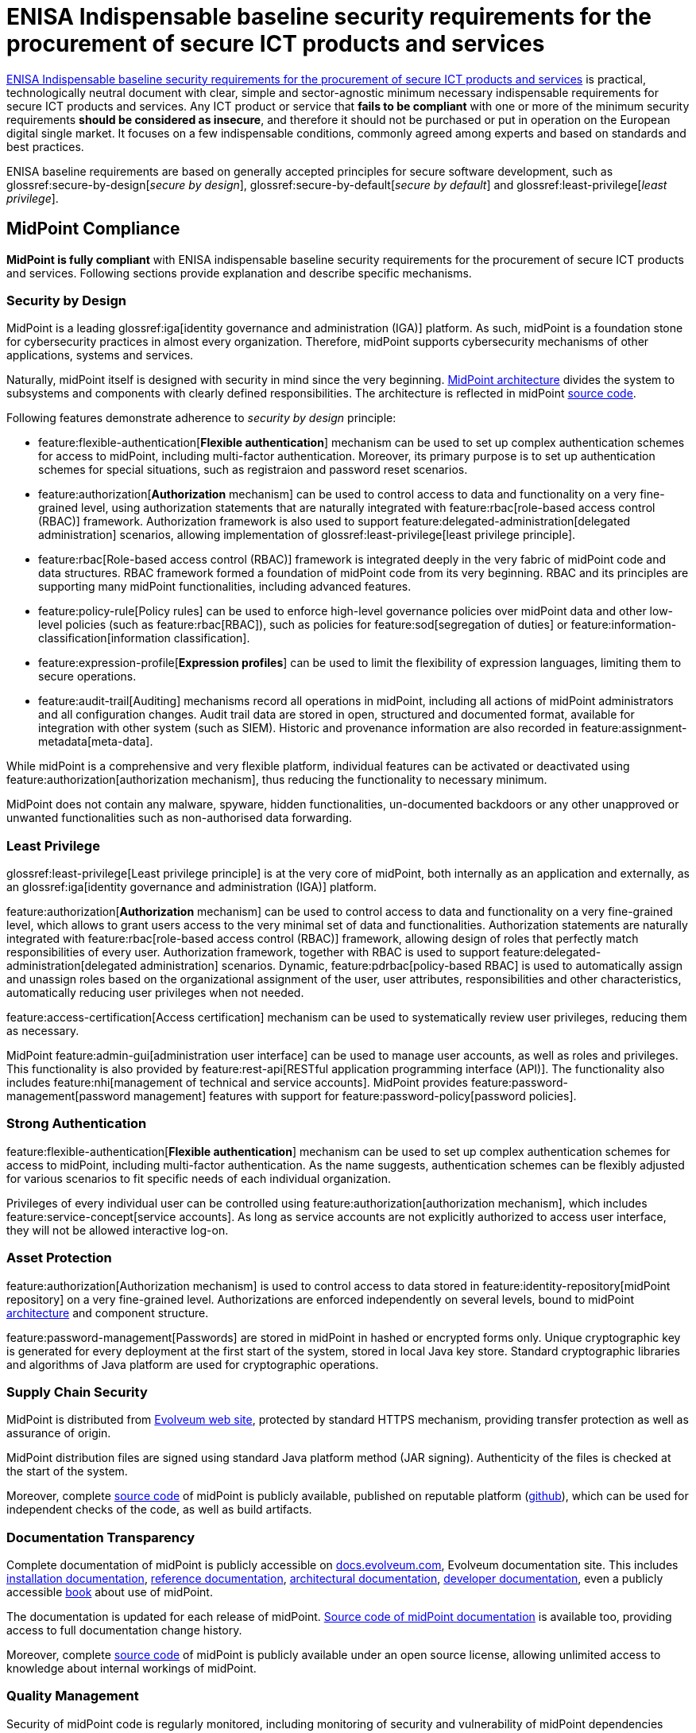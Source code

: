 = ENISA Indispensable baseline security requirements for the procurement of secure ICT products and services
:page-nav-title: ENISA baseline security requirements
:page-upkeep-status: yellow
:page-toc: top

link:https://www.enisa.europa.eu/publications/indispensable-baseline-security-requirements-for-the-procurement-of-secure-ict-products-and-services[ENISA Indispensable baseline security requirements for the procurement of secure ICT products and services] is practical, technologically neutral document with clear, simple and sector-agnostic minimum necessary indispensable requirements for secure ICT products and services.
Any ICT product or service that *fails to be compliant* with one or more of the minimum security requirements *should be considered as insecure*, and therefore it should not be purchased or put in operation on the European digital single market.
It focuses on a few indispensable conditions, commonly agreed  among experts and based on standards and best practices.

ENISA baseline requirements are based on generally accepted principles for secure software development, such as glossref:secure-by-design[_secure by design_], glossref:secure-by-default[_secure by default_] and glossref:least-privilege[_least privilege_].

// TODO: it is not product certification, more like a self-assessment for software producers and service providers.

== MidPoint Compliance

*MidPoint is fully compliant* with ENISA indispensable baseline security requirements for the procurement of secure ICT products and services.
Following sections provide explanation and describe specific mechanisms.

=== Security by Design

MidPoint is a leading glossref:iga[identity governance and administration (IGA)] platform.
As such, midPoint is a foundation stone for cybersecurity practices in almost every organization.
Therefore, midPoint supports cybersecurity mechanisms of other applications, systems and services.

Naturally, midPoint itself is designed with security in mind since the very beginning.
xref:/midpoint/architecture/[MidPoint architecture] divides the system to subsystems and components with clearly defined responsibilities.
The architecture is reflected in midPoint xref:/midpoint/devel/source/[source code].

Following features demonstrate adherence to _security by design_ principle:

* feature:flexible-authentication[*Flexible authentication*] mechanism can be used to set up complex authentication schemes for access to midPoint, including multi-factor authentication.
Moreover, its primary purpose is to set up authentication schemes for special situations, such as registraion and password reset scenarios.

* feature:authorization[*Authorization* mechanism] can be used to control access to data and functionality on a very fine-grained level, using authorization statements that are naturally integrated with feature:rbac[role-based access control (RBAC)] framework.
Authorization framework is also used to support feature:delegated-administration[delegated administration] scenarios, allowing implementation of glossref:least-privilege[least privilege principle].

* feature:rbac[Role-based access control (RBAC)] framework is integrated deeply in the very fabric of midPoint code and data structures.
RBAC framework formed a foundation of midPoint code from its very beginning.
RBAC and its principles are supporting many midPoint functionalities, including advanced features.

* feature:policy-rule[Policy rules] can be used to enforce high-level governance policies over midPoint data and other low-level policies (such as feature:rbac[RBAC]), such as policies for feature:sod[segregation of duties] or feature:information-classification[information classification].

* feature:expression-profile[*Expression profiles*] can be used to limit the flexibility of expression languages, limiting them to secure operations.

* feature:audit-trail[Auditing] mechanisms record all operations in midPoint, including all actions of midPoint administrators and all configuration changes.
Audit trail data are stored in open, structured and documented format, available for integration with other system (such as SIEM).
Historic and provenance information are also recorded in feature:assignment-metadata[meta-data].

While midPoint is a comprehensive and very flexible platform, individual features can be activated or deactivated using feature:authorization[authorization mechanism], thus reducing the functionality to necessary minimum.

MidPoint does not contain any malware, spyware, hidden functionalities, un-documented backdoors or any other unapproved or unwanted functionalities such as non-authorised data forwarding.

=== Least Privilege

glossref:least-privilege[Least privilege principle] is at the very core of midPoint, both internally as an application and externally, as an glossref:iga[identity governance and administration (IGA)] platform.

feature:authorization[*Authorization* mechanism] can be used to control access to data and functionality on a very fine-grained level, which allows to grant users access to the very minimal set of data and functionalities.
Authorization statements are naturally integrated with feature:rbac[role-based access control (RBAC)] framework, allowing design of roles that perfectly match responsibilities of every user.
Authorization framework, together with RBAC is used to support feature:delegated-administration[delegated administration] scenarios.
Dynamic, feature:pdrbac[policy-based RBAC] is used to automatically assign and unassign roles based on the organizational assignment of the user, user attributes, responsibilities and other characteristics, automatically reducing user privileges when not needed.

feature:access-certification[Access certification] mechanism can be used to systematically review user privileges, reducing them as necessary.

MidPoint feature:admin-gui[administration user interface] can be used to manage user accounts, as well as roles and privileges.
This functionality is also provided by feature:rest-api[RESTful application programming interface (API)].
The functionality also includes feature:nhi[management of technical and service accounts].
MidPoint provides feature:password-management[password management] features with support for feature:password-policy[password policies].

=== Strong Authentication

feature:flexible-authentication[*Flexible authentication*] mechanism can be used to set up complex authentication schemes for access to midPoint, including multi-factor authentication.
As the name suggests, authentication schemes can be flexibly adjusted for various scenarios to fit specific needs of each individual organization.

Privileges of every individual user can be controlled using feature:authorization[authorization mechanism], which includes feature:service-concept[service accounts].
As long as service accounts are not explicitly authorized to access user interface, they will not be allowed interactive log-on.

=== Asset Protection

feature:authorization[Authorization mechanism] is used to control access to data stored in feature:identity-repository[midPoint repository] on a very fine-grained level.
Authorizations are enforced independently on several levels, bound to midPoint xref:/midpoint/architecture/[architecture] and component structure.

feature:password-management[Passwords] are stored in midPoint in hashed or encrypted forms only.
Unique cryptographic key is generated for every deployment at the first start of the system, stored in local Java key store.
Standard cryptographic libraries and algorithms of Java platform are used for cryptographic operations.

=== Supply Chain Security

MidPoint is distributed from https://evolveum.com/download/[Evolveum web site], protected by standard HTTPS mechanism, providing transfer protection as well as assurance of origin.

MidPoint distribution files are signed using standard Java platform method (JAR signing).
Authenticity of the files is checked at the start of the system.

Moreover, complete xref:/midpoint/devel/source/[source code] of midPoint is publicly available, published on reputable platform (link:https://github.com/Evolveum/midpoint[github]), which can be used for independent checks of the code, as well as build artifacts.

=== Documentation Transparency

Complete documentation of midPoint is publicly accessible on https://docs.evolveum.com/[docs.evolveum.com], Evolveum documentation site.
This includes xref:/midpoint/install/[installation documentation], xref:/midpoint/reference/[reference documentation], xref:/midpoint/architecture/[architectural documentation], xref:/midpoint/devel/[developer documentation], even a publicly accessible xref:/book/[book] about use of midPoint.

The documentation is updated for each release of midPoint.
link:https://github.com/Evolveum/docs[Source code of midPoint documentation] is available too, providing access to full documentation change history.

Moreover, complete xref:/midpoint/devel/source/[source code] of midPoint is publicly available under an open source license, allowing unlimited access to knowledge about internal workings of midPoint.

=== Quality Management

Security of midPoint code is regularly monitored, including monitoring of security and vulnerability of midPoint dependencies (libraries and components used by midPoint).
This process is partially automated.
Regular upgrade and update of dependencies is a native part of midPoint development process.
MidPoint has well-established development and https://docs.evolveum.com/support/[support] mechanism, including public xref:/midpoint/roadmap/[roadmap] and predictable xref:/support/long-term-support/[schedule of releases] with matching support programs.
xref:/midpoint/security/advisories/[Security advisories] are published whenever security issue is discovered.
New maintenance version of midPoint is released when necessary.

Dedicated xref:/midpoint/security/security-guide/[security guide] is publicly available, describing security properties of midPoint. MidPoint was subject of several penetration tests and security scans, results of which were incorporated into midPoint development.
MidPoint was part of https://joinup.ec.europa.eu/collection/eu-fossa-2/about[European Union Free and Open Source Software Auditing (EU-FOSSA2) project].

=== Service Continuity

MidPoint has well-established development and https://docs.evolveum.com/support/[support] mechanism, including public xref:/midpoint/roadmap/[roadmap] and predictable xref:/support/long-term-support/[schedule of releases] with matching support programs.
Support lifetime of each release is xref:/midpoint/release/[clearly stated] for each release.
Maintenance versions are released as necessary, especially as a reaction to xref:/midpoint/security/advisories/[security issues].
Fixes for security issues are prioritized, and are immediately made available for all midPoint users regardless of their support program.
Responsible disclosure practices are documented in xref:/midpoint/security/security-guide/[midPoint security guide].


=== EU Jurisdiction

MidPoint is developed completely in European Union.
MidPoint development, distribution, support and all related activities are completely guided by EU law.

=== Data Usage Restriction

MidPoint is an on-premise software product.
All data stored in midPoint are maintained within the system, unless midPoint is explicitly configured by the operator to do otherwise.
MidPoint is not collecting or forwarding any data, except those channels that are explicitly configured by operator.

== Applicability

This description applies to midPoint 4.9 and later versions.

== See Also

* xref:../[MidPoint compliance overview]

* link:https://www.enisa.europa.eu/publications/indispensable-baseline-security-requirements-for-the-procurement-of-secure-ict-products-and-services[ENISA Indispensable baseline security requirements for the procurement of secure ICT products and services] (full text)
